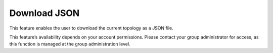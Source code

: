 Download JSON
===============================================

This feature enables the user to download the current topology as a JSON file.

.. image:: images/download_json1.png
  :alt: download_json1
  :align: center

.. image:: images/download_json2.png
  :alt: download_json2
  :align: center


This feature’s availability depends on your account permissions. Please contact your group administrator for access, as this function is managed at the group administration level.
